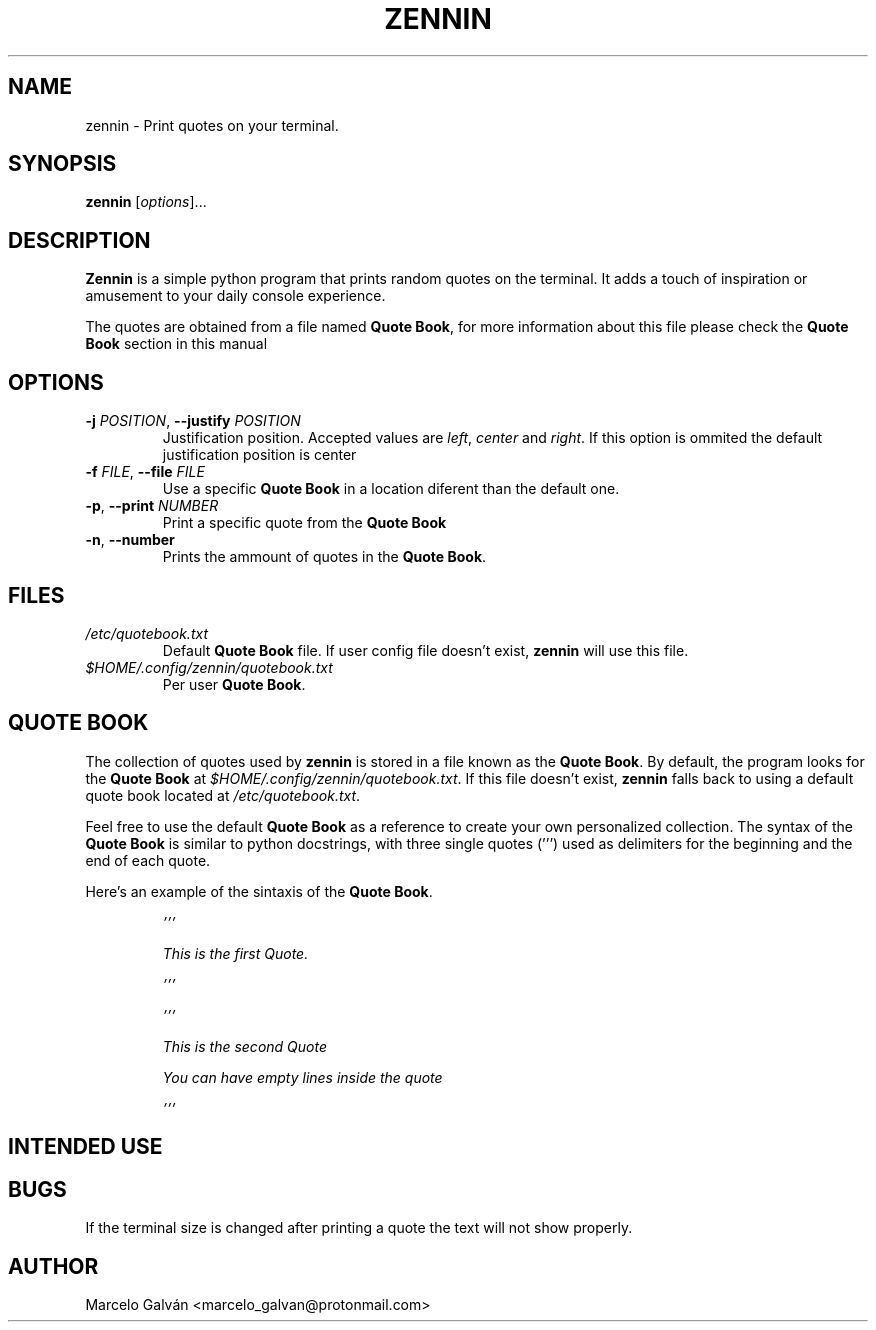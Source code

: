 .TH ZENNIN 1 "JUN 2023" Linux "Zennin Manual"

.SH NAME
zennin \- Print quotes on your terminal.


.SH SYNOPSIS
\fBzennin\fR [\fIoptions\fR]...


.SH DESCRIPTION
\fBZennin\fR is a simple python program that prints random quotes on the
terminal. It adds a touch of inspiration or amusement to your daily console
experience.

The quotes are obtained from a file named \fBQuote Book\fR, for more information
about this file please check the \fBQuote Book\fR section in this manual


.SH OPTIONS
.TP
\fB\-j\fR \fIPOSITION\fR, \fB\-\-justify\fR \fIPOSITION\fR
Justification position. Accepted values are \fIleft\fR, \fIcenter\fR and
\fIright\fR. If this option is ommited the default justification position is
center
.TP
\fB\-f\fR \fIFILE\fR, \fB\-\-file\fR \fIFILE\fR
Use a specific \fBQuote Book\fR in a location diferent than the default one.
.TP
\fB\-p\fR, \fB\-\-print\fR \fINUMBER\fR
Print a specific quote from the \fBQuote Book\fR
.TP
\fB\-n\fR, \fB\-\-number\fR
Prints the ammount of quotes in the \fBQuote Book\fR.


.SH FILES
.TP
.I /etc/quotebook.txt
Default \fBQuote Book\fR file. If user config file doesn't exist, \fBzennin\fR will use this
file.
.TP
.I $HOME/.config/zennin/quotebook.txt
Per user \fBQuote Book\fR.


.SH QUOTE BOOK
The collection of quotes used by \fBzennin\fR is stored in a file known as the
\fBQuote Book\fR. By default, the program looks for the \fBQuote Book\fR at
\fI$HOME/.config/zennin/quotebook.txt\fR. If this file doesn't exist, \fBzennin\fR
falls back to using a default quote book located at \fI/etc/quotebook.txt\fR.

Feel free to use the default \fBQuote Book\fR as a reference to create your own
personalized collection. The syntax of the \fBQuote Book\fR is similar to python
docstrings, with three single quotes (''') used as delimiters for the beginning
and the end of each quote. 

Here's an example of the sintaxis of the \fBQuote Book\fR.

.IP
\fI\&'''\n

This is the first Quote.\n

\&'''\n


\&'''\n

This is the second Quote

You can have empty lines inside the quote

\&'''\n


.SH INTENDED USE



.SH BUGS
If the terminal size is changed after printing a quote the text will not show
properly.


.SH AUTHOR
Marcelo Galván <marcelo_galvan@protonmail.com>
